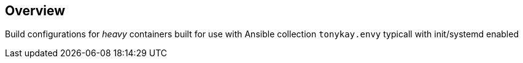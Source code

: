 == Overview

Build configurations for _heavy_ containers built for use with Ansible collection
`tonykay.envy` typicall with init/systemd enabled


